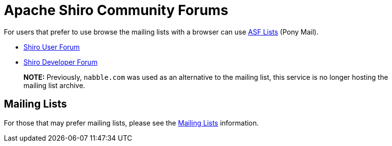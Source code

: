 = Apache Shiro Community Forums
:jbake-date: 2010-03-18 00:00:00
:jbake-type: page
:jbake-status: published
:jbake-tags: documentation, community
:idprefix:

For users that prefer to use browse the mailing lists with a browser can use https://lists.apache.org/[ASF Lists] (Pony Mail). 

* link:++https://lists.apache.org/list.html?user@shiro.apache.org++[Shiro User Forum]

* link:++https://lists.apache.org/list.html?dev@shiro.apache.org++[Shiro Developer Forum]

____

*NOTE:* Previously, `nabble.com` was used as an alternative to the mailing list, this service is no longer hosting the mailing list archive.

____

== Mailing Lists

For those that may prefer mailing lists, please see the link:mailing-lists.html[Mailing Lists] information.